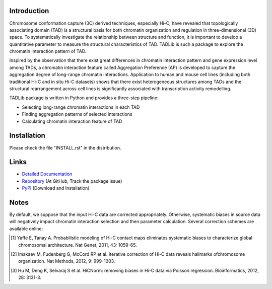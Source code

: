 Introduction
------------
Chromosome conformation capture (3C) derived techniques, especially Hi-C,
have revealed that topologically associating domain (TAD) is a structural
basis for both chromatin organization and regulation in three-dimensional
(3D) space. To systematically investigate the relationship between structure
and function, it is important to develop a quantitative parameter to measure
the structural characteristics of TAD. TADLib is such a package to explore
the chromatin interaction pattern of TAD.

Inspired by the observation that there exist great differences in chromatin
interaction pattern and gene expression level among TADs, a chromatin interaction
feature called Aggregation Preference (AP) is developed to capture the aggregation
degree of long-range chromatin interactions. Application to human and mouse cell
lines (including both traditional Hi-C and in situ Hi-C datasets) shows that there
exist heterogeneous structures among TADs and the structural rearrangement across
cell lines is significantly associated with transcription activity remodelling.

TADLib package is written in Python and provides a three-step pipeline:

- Selecting long-range chromatin interactions in each TAD
- Finding aggregation patterns of selected interactions
- Calculating chromatin interaction feature of TAD

Installation
------------
Please check the file "INSTALL.rst" in the distribution.

Links
-----
- `Detailed Documentation <http://pythonhosted.org//TADLib/>`_
- `Repository <https://github.com/XiaoTaoWang/TADLib>`_ (At GitHub, Track the package issue)
- `PyPI <https://pypi.python.org/pypi/TADLib>`_ (Download and Installation)

Notes
-----
By default, we suppose that the input Hi-C data are corrected appropriately.
Otherwise, systematic biases in source data will negatively impact chromatin
interaction selection and then parameter calculation. Several correction schemes
are available online:

.. [1] Yaffe E, Tanay A. Probabilistic modeling of Hi-C contact maps eliminates
   systematic biases to characterize global chromosomal architecture. Nat Genet,
   2011, 43: 1059-65.

.. [2] Imakaev M, Fudenberg G, McCord RP et al. Iterative correction of Hi-C data
   reveals hallmarks ofchromosome organization. Nat Methods, 2012, 9: 999-1003.

.. [3] Hu M, Deng K, Selvaraj S et al. HiCNorm: removing biases in Hi-C data via
   Poisson regression. Bioinformatics, 2012, 28: 3131-3.
